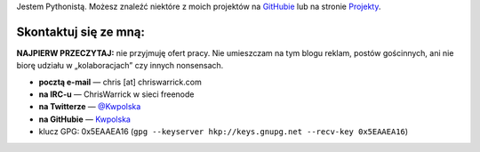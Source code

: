 .. title: Kontakt
.. slug: contact
.. date: 2013-02-07 00:00:00
.. link: 
.. description: Skontaktuj się ze mną!


Jestem Pythonistą.  Możesz znaleźć niektóre z moich projektów na `GitHubie <https://github.com/Kwpolska>`_ lub na stronie `Projekty <https://chriswarrick.com/projects/>`_.

.. TEASER_END

Skontaktuj się ze mną:
======================

**NAJPIERW PRZECZYTAJ:** nie przyjmuję ofert pracy.  Nie umieszczam na tym blogu reklam,
postów gościnnych, ani nie biorę udziału w „kolaboracjach” czy innych
nonsensach.

* **pocztą e-mail** — chris \[at\] chriswarrick.com
* **na IRC-u** — ChrisWarrick w sieci freenode
* **na Twitterze** — `@Kwpolska <https://twitter.com/Kwpolska>`_
* **na GitHubie** — `Kwpolska <https://github.com/Kwpolska>`_
* klucz GPG: 0x5EAAEA16 (``gpg --keyserver hkp://keys.gnupg.net --recv-key 0x5EAAEA16``)

